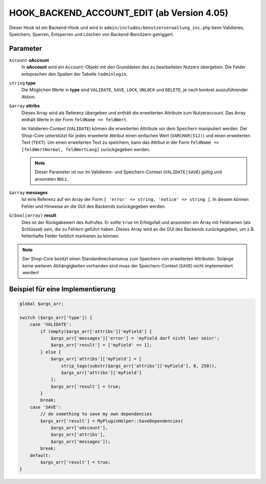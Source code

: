 HOOK_BACKEND_ACCOUNT_EDIT (ab Version 4.05)
===========================================

Dieser Hook ist ein Backend-Hook und wird in ``admin/includes/benutzerverwaltung_inc.php`` beim Validieren, Speichern, Sperren,
Entsperren und Löschen von Backend-Benutzern getriggert.

Parameter
---------

``Account`` **oAccount**
    In **oAccount** wird ein ``Account``-Objekt mit den Grunddaten des zu bearbeiteten Nutzers übergeben. Die Felder entsprechen
    den Spalten der Tabelle ``tadminlogin``.

``string`` **type**
    Die Möglichen Werte in **type** sind ``VALIDATE``, ``SAVE``, ``LOCK``, ``UNLOCK`` und ``DELETE``, je nach konkret auszuführender Aktion.

``&array`` **attribs**
    Dieses Array wird als Referenz übergeben und enthält die erweiterten Attribute zum Nutzeraccount. Das Array enthält Werte
    in der Form ``feldName => feldWert``.

    Im Validieren-Context (``VALIDATE``) können die erweiterten Attribute vor dem Speichern manipuliert werden.
    Der Shop-Core unterstützt für jedes erweiterte Attribut einen einfachen Wert (``VARCHAR(512)``) und einen erweiterten Text (``TEXT``).
    Um einen erweiterten Text zu speichern, kann das Attrbut in der Form ``feldName => [feldWertNormal, feldWertLang]`` zurückgegeben werden.

    .. note::

        Dieser Parameter ist nur im Validieren- und Speichern-Context (``VALIDATE|SAVE``) gültig und ansonsten ``NULL``.

``&array`` **messages**
    Ist eine Referenz auf ein Array der Form ``[ 'error' => string, 'notice' => string ]``. In diesem können Fehler und Hinweise
    an die GUI des Backends zurückgegeben werden.

``&(bool|array)`` **result**
    Dies ist der Rückgabewert des Aufrufes. Er sollte ``true`` im Erfolgsfall und ansonsten ein Array mit Feldnamen (als Schlüssel)
    sein, die zu Fehlern geführt haben. Dieses Array wird an die GUI des Backends zurückgegeben, um z.B. fehlerhafte Felder farblich markieren zu können.

.. note::

    Der Shop-Core besitzt einen Standardmechanismus zum Speichern von erweiterten Attributen. Solange keine weiteren Abhängigkeiten
    vorhanden sind muss der Speichern-Context (``SAVE``) nicht implementiert werden!

Beispiel für eine Implementierung
---------------------------------

.. code-block:: php

    global $args_arr;

    switch ($args_arr['type']) {
        case 'VALIDATE':
            if (empty($args_arr['attribs']['myField'] {
                $args_arr['messages']['error'] = 'myField darf nicht leer sein!';
                $args_arr['result'] = ['myField' => 1];
            } else {
                $args_arr['attribs']['myField'] = [
                    strip_tags(substr($args_arr['attribs']['myField'], 0, 250)),
                    $args_arr['attribs']['myField']
                ];
                $args_arr['result'] = true;
            }
            break;
        case 'SAVE':
            // do something to save my own dependencies
            $args_arr['result'] = MyPluginHelper::SaveDependencies(
                $args_arr['oAccount'],
                $args_arr['attribs'],
                $args_arr['messages']);
            break;
        default:
            $args_arr['result'] = true;
    }
